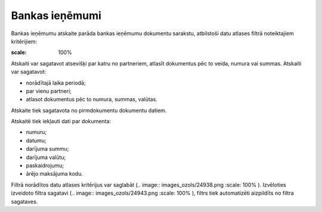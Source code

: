 .. 868 Bankas ieņēmumi******************* 
Bankas ieņēmumu atskaite parāda bankas ieņēmumu dokumentu sarakstu,
atbilstoši datu atlases filtrā noteiktajiem kritērijiem:




.. image:: images_ozols/26541.png
:scale: 100%





Atskaiti var sagatavot atsevišķi par katru no partneriem, atlasīt
dokumentus pēc to veida, numura vai summas. Atskaiti var sagatavot:

- norādītajā laika periodā;
- par vienu partneri;
- atlasot dokumentus pēc to numura, summas, valūtas.
Atskaite tiek sagatavota no pirmdokumentu dokumentu datiem.




Atskaitē tiek iekļauti dati par dokumenta:

- numuru;

- datumu;

- darījuma summu;

- darījuma valūtu;

- paskaidrojumu;

- ārējo maksājuma kodu.




Filtrā norādītos datu atlases kritērijus var saglabāt (.. image::
images_ozols/24938.png
:scale: 100%
). Izvēloties izveidoto filtra sagatavi (.. image::
images_ozols/24943.png
:scale: 100%
), filtrs tiek automatizēti aizpildīts no filtra sagataves.
 